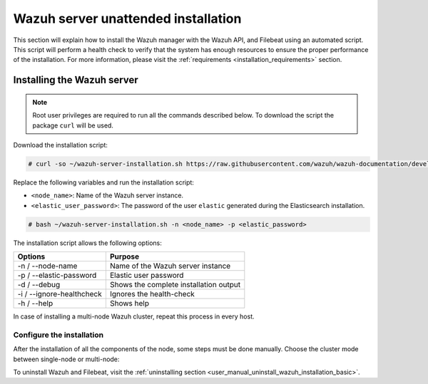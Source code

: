 .. Copyright (C) 2020 Wazuh, Inc.

.. _basic_unattended_distributed_wazuh:

Wazuh server unattended installation
====================================

This section will explain how to install the Wazuh manager with the Wazuh API, and Filebeat using an automated script. This script will perform a health check to verify that the system has enough resources to ensure the proper performance of the installation. For more information, please visit the :ref:`requirements <installation_requirements>` section.

Installing the Wazuh server
---------------------------

.. note:: Root user privileges are required to run all the commands described below. To download the script the package ``curl`` will be used.

Download the installation script:

.. code-block:: console

  # curl -so ~/wazuh-server-installation.sh https://raw.githubusercontent.com/wazuh/wazuh-documentation/develop/resources/elastic-stack/unattended-installation/distributed/wazuh-server-installation.sh
    

Replace the following variables and run the installation script: 

- ``<node_name>``: Name of the Wazuh server instance. 
- ``<elastic_user_password>``: The password of the user ``elastic`` generated during the Elasticsearch installation. 

.. code-block:: console

    # bash ~/wazuh-server-installation.sh -n <node_name> -p <elastic_password>

The installation script allows the following options:

+-------------------------------+---------------------------------------------------------------------------------------------------------------+
| Options                       | Purpose                                                                                                       |
+===============================+===============================================================================================================+
| -n / --node-name              | Name of the Wazuh server instance                                                                             |
+-------------------------------+---------------------------------------------------------------------------------------------------------------+
| -p / --elastic-password       | Elastic user password                                                                                         |
+-------------------------------+---------------------------------------------------------------------------------------------------------------+
| -d / --debug                  | Shows the complete installation output                                                                        |
+-------------------------------+---------------------------------------------------------------------------------------------------------------+
| -i / --ignore-healthcheck     | Ignores the health-check                                                                                      |
+-------------------------------+---------------------------------------------------------------------------------------------------------------+
| -h / --help                   | Shows help                                                                                                    |
+-------------------------------+---------------------------------------------------------------------------------------------------------------+

In case of installing a multi-node Wazuh cluster, repeat this process in every host.   

Configure the installation
^^^^^^^^^^^^^^^^^^^^^^^^^^

After the installation of all the components of the node, some steps must be done manually. Choose the cluster mode between single-node or multi-node:

.. tabs::


  .. group-tab:: Single-node


    Once the script finishes the installation, all the components will be ready to use.



  .. group-tab:: Multi-node


     The Wazuh manager is installed and configured as a single-node cluster by default. The following sections will describe how to build a Wazuh multi-node cluster by configuring each Wazuh manager as a master or worker node.

     One server has to be chosen as a master, the rest will be workers. The ``Master node``  configuration must be applied only to the server chosen for this role. For all the other servers, the configuration ``Worker node`` must be applied.

    **Master node:**

    #. .. include:: ../../../../../_templates/installations/wazuh/common/configure_wazuh_master_node.rst


    #. Once the ``/var/ossec/etc/ossec.conf`` configuration file is edited, the Wazuh manager needs to be restarted:

      .. include:: ../../../../../_templates/installations/wazuh/common/restart_wazuh_manager.rst


    **Worker node:**

    #. .. include:: ../../../../../_templates/installations/wazuh/common/configure_wazuh_worker_node.rst


    #. Once the ``/var/ossec/etc/ossec.conf`` configuration file is edited, the Wazuh manager needs to be restarted:

        .. include:: ../../../../../_templates/installations/wazuh/common/restart_wazuh_manager.rst

    #. .. include:: ../../../../../_templates/installations/wazuh/common/check_wazuh_cluster.rst 


To uninstall Wazuh and Filebeat, visit the :ref:`uninstalling section <user_manual_uninstall_wazuh_installation_basic>`.
